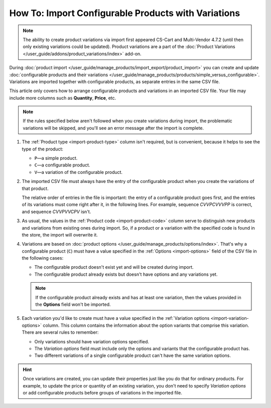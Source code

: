 ****************************************************
How To: Import Configurable Products with Variations
****************************************************

.. note::

    The ability to create product variations via import first appeared CS-Cart and Multi-Vendor 4.7.2 (until then only existing variations could be updated). Product variations are a part of the :doc:`Product Variations </user_guide/addons/product_variations/index>` add-on.

During :doc:`product import </user_guide/manage_products/import_export/product_import>` you can create and update :doc:`configurable products and their variations </user_guide/manage_products/products/simple_versus_configurable>`. Variations are imported together with configurable products, as separate entries in the same CSV file.

This article only covers how to arrange configurable products and variations in an imported CSV file. Your file may include more columns such as **Quantity**, **Price**, etc.

.. image:: img/variation_import.png
    :align: center
    :alt: Product variations in an imported CSV file.

.. note::

    If the rules specified below aren't followed when you create variations during import, the problematic variations will be skipped, and you'll see an error message after the import is complete.

#. The :ref:`Product type <import-product-type>` column isn't required, but is convenient, because it helps to see the type of the product:

   * ``P``—a simple product.

   * ``C``—a configurable product.

   * ``V``—a variation of the configurable product.

#. The imported CSV file must always have the entry of the configurable product when you create the variations of that product. 

   The relative order of entries in the file is important: the entry of a configurable product goes first, and the entries of its variations must come right after it, in the following lines. For example, sequence *СVVPCVVVPP* is correct, and sequence *CVVPVVCPV* isn't.

#. As usual, the values in the :ref:`Product code <import-product-code>` column serve to distinguish new products and variations from existing ones during import. So, if a product or a variation with the specified code is found in the store, the import will overwrite it.

#. Variations are based on :doc:`product options </user_guide/manage_products/options/index>`. That's why a configurable product (``C``) must have a value specified in the :ref:`Options <import-options>` field of the CSV file in the following cases:

   * The configurable product doesn't exist yet and will be created during import.

   * The configurable product already exists but doesn't have options and any variations yet. 

   .. note::

       If the configurable product already exists and has at least one variation, then the values provided in the **Options** field won't be imported.

#. Each variation you'd like to create must have a value specified in the :ref:`Variation options <import-variation-options>` column. This column contains the information about the option variants that comprise this variation. There are several rules to remember:

   * Only variations should have variation options specified.

   * The *Variation options* field must include only the options and variants that the configurable product has.

   * Two different variations of a single configurable product can't have the same variation options.

.. hint::

    Once variations are created, you can update their properties just like you do that for ordinary products. For example, to update the price or quantity of an existing variation, you don't need to specify *Variation options* or add configurable products before groups of variations in the imported file.
